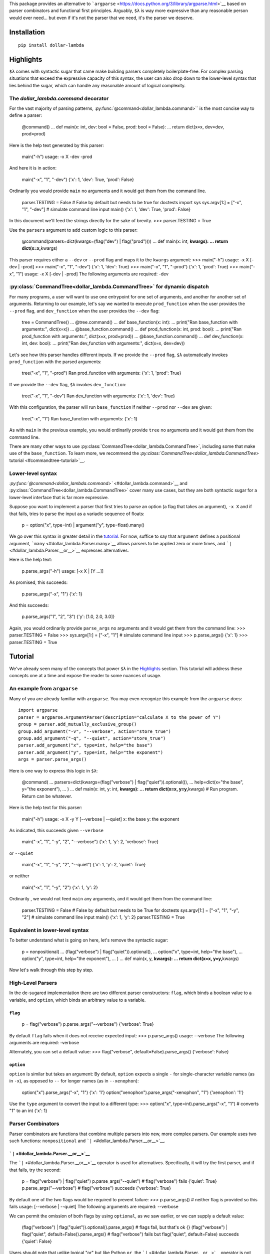 This package provides an alternative to
```argparse`` <https://docs.python.org/3/library/argparse.html>`__ based
on parser combinators and functional first principles. Arguably, ``$λ``
is way more expressive than any reasonable person would ever need... but
even if it's not the parser that we need, it's the parser we deserve.

Installation
============

::

   pip install dollar-lambda

Highlights
==========

``$λ`` comes with syntactic sugar that came make building parsers
completely boilerplate-free. For complex parsing situations that exceed
the expressive capacity of this syntax, the user can also drop down to
the lower-level syntax that lies behind the sugar, which can handle any
reasonable amount of logical complexity.


The `dollar_lambda.command` decorator
-------------------------------------------------------

For the vast majority of parsing patterns, :py:func:`@command<dollar_lambda.command>`` is the most
concise way to define a parser:

         @command() ... def main(x: int, dev: bool = False, prod: bool =
         False): ... return dict(x=x, dev=dev, prod=prod)

Here is the help text generated by this parser:

         main("-h") usage: -x X -dev -prod

And here it is in action:

         main("-x", "1", "-dev") {'x': 1, 'dev': True, 'prod': False}

Ordinarily you would provide ``main`` no arguments and it would get them
from the command line.

         parser.TESTING = False # False by default but needs to be true
         for doctests import sys sys.argv[1:] = ["-x", "1", "-dev"] #
         simulate command line input main() {'x': 1, 'dev': True,
         'prod': False}

In this document we'll feed the strings directly for the sake of
brevity. >>> parser.TESTING = True

Use the ``parsers`` argument to add custom logic to this parser:

         @command(parsers=dict(kwargs=(flag("dev") | flag("prod")))) ...
         def main(x: int, **kwargs): ... return dict(x=x,**\ kwargs)

This parser requires either a ``--dev`` or ``--prod`` flag and maps it
to the ``kwargs`` argument: >>> main("-h") usage: -x X [-dev | -prod]
>>> main("-x", "1", "-dev") {'x': 1, 'dev': True} >>> main("-x", "1",
"-prod") {'x': 1, 'prod': True} >>> main("-x", "1") usage: -x X [-dev |
-prod] The following arguments are required: -dev

:py:class:`CommandTree<dollar_lambda.CommandTree>` for dynamic dispatch
------------------------------------

For many programs, a user will want to use one entrypoint for one set of
arguments, and another for another set of arguments. Returning to our
example, let's say we wanted to execute ``prod_function`` when the user
provides the ``--prod`` flag, and ``dev_function`` when the user
provides the ``--dev`` flag:

         tree = CommandTree() ... @tree.command() ... def base_function(x:
         int): ... print("Ran base_function with arguments:", dict(x=x)) ...
         @base_function.command() ... def prod_function(x: int, prod:
         bool): ... print("Ran prod_function with arguments:", dict(x=x,
         prod=prod)) ... @base_function.command() ... def dev_function(x:
         int, dev: bool): ... print("Ran dev_function with arguments:",
         dict(x=x, dev=dev))

Let's see how this parser handles different inputs. If we provide the
``--prod`` flag, ``$λ`` automatically invokes ``prod_function`` with the
parsed arguments:

         tree("-x", "1", "-prod") Ran prod_function with arguments:
         {'x': 1, 'prod': True}

If we provide the ``--dev`` flag, ``$λ`` invokes ``dev_function``:

         tree("-x", "1", "-dev") Ran dev_function with arguments: {'x':
         1, 'dev': True}

With this configuration, the parser will run ``base_function`` if
neither ``--prod`` nor ``--dev`` are given:

         tree("-x", "1") Ran base_function with arguments: {'x': 1}

As with ``main`` in the previous example, you would ordinarily provide
``tree`` no arguments and it would get them from the command line.

There are many other ways to use :py:class:`CommandTree<dollar_lambda.CommandTree>`, including some that
make use of the ``base_function``. To learn more, we recommend the
`:py:class:`CommandTree<dollar_lambda.CommandTree>` tutorial <#commandtree-tutorial>`__.

Lower-level syntax
------------------

`:py:func:`@command<dollar_lambda.command>`` <#dollar_lambda.command>`__ and :py:class:`CommandTree<dollar_lambda.CommandTree>` cover many
use cases, but they are both syntactic sugar for a lower-level interface
that is far more expressive.

Suppose you want to implement a parser that first tries to parse an
option (a flag that takes an argument), ``-x X`` and if that fails,
tries to parse the input as a variadic sequence of floats:

         p = option("x", type=int) | argument("y", type=float).many()

We go over this syntax in greater detail in the
`tutorial <#tutorial>`__. For now, suffice to say that ``argument``
defines a positional argument, ```many`` <#dollar_lambda.Parser.many>`__
allows parsers to be applied zero or more times, and
```|`` <#dollar_lambda.Parser.__or__>`__ expresses alternatives.

Here is the help text:

         p.parse_args("-h") usage: [-x X | [Y ...]]

As promised, this succeeds:

         p.parse_args("-x", "1") {'x': 1}

And this succeeds:

         p.parse_args("1", "2", "3") {'y': [1.0, 2.0, 3.0]}

Again, you would ordinarily provide ``parse_args`` no arguments and it
would get them from the command line: >>> parser.TESTING = False >>>
sys.argv[1:] = ["-x", "1"] # simulate command line input >>>
p.parse_args() {'x': 1} >>> parser.TESTING = True

Tutorial
========

We've already seen many of the concepts that power ``$λ`` in the
`Highlights <#highlights>`__ section. This tutorial will address these
concepts one at a time and expose the reader to some nuances of usage.

An example from ``argparse``
----------------------------

Many of you are already familiar with ``argparse``. You may even
recognize this example from the ``argparse`` docs:

::

   import argparse
   parser = argparse.ArgumentParser(description="calculate X to the power of Y")
   group = parser.add_mutually_exclusive_group()
   group.add_argument("-v", "--verbose", action="store_true")
   group.add_argument("-q", "--quiet", action="store_true")
   parser.add_argument("x", type=int, help="the base")
   parser.add_argument("y", type=int, help="the exponent")
   args = parser.parse_args()

Here is one way to express this logic in ``$λ``:

         @command( ... parsers=dict(kwargs=(flag("verbose") |
         flag("quiet")).optional()), ... help=dict(x="the base", y="the
         exponent"), ... ) ... def main(x: int, y: int, **kwargs): ... return
         dict(x=x, y=y,**\ kwargs) # Run program. Return can be
         whatever.

Here is the help text for this parser:

         main("-h") usage: -x X -y Y [--verbose | --quiet] x: the base y:
         the exponent

As indicated, this succeeds given ``--verbose``

         main("-x", "1", "-y", "2", "--verbose") {'x': 1, 'y': 2,
         'verbose': True}

or ``--quiet``

         main("-x", "1", "-y", "2", "--quiet") {'x': 1, 'y': 2, 'quiet':
         True}

or neither

         main("-x", "1", "-y", "2") {'x': 1, 'y': 2}

Ordinarily , we would not feed ``main`` any arguments, and it would get
them from the command line:

         parser.TESTING = False # False by default but needs to be True
         for doctests sys.argv[1:] = ["-x", "1", "-y", "2"] # simulate
         command line input main() {'x': 1, 'y': 2} parser.TESTING =
         True

Equivalent in lower-level syntax
--------------------------------

To better understand what is going on here, let's remove the syntactic
sugar:

         p = nonpositional( ... (flag("verbose") |
         flag("quiet")).optional(), ... option("x", type=int, help="the
         base"), ... option("y", type=int, help="the exponent"), ... ) ... def
         main(x, y, **kwargs): ... return dict(x=x, y=y,**\ kwargs)

Now let's walk through this step by step.

High-Level Parsers
------------------

In the de-sugared implementation there are two different parser
constructors: ``flag``, which binds a boolean value to a variable, and
``option``, which binds an arbitrary value to a variable.

``flag``
~~~~~~~~

         p = flag("verbose") p.parse_args("--verbose") {'verbose': True}

By default ``flag`` fails when it does not receive expected input: >>>
p.parse_args() usage: --verbose The following arguments are required:
-verbose

Alternately, you can set a default value: >>> flag("verbose",
default=False).parse_args() {'verbose': False}

``option``
~~~~~~~~~~

``option`` is similar but takes an argument: By default, ``option``
expects a single ``-`` for single-character variable names (as in
``-x``), as opposed to ``--`` for longer names (as in ``--xenophon``):

         option("x").parse_args("-x", "1") {'x': '1'}
         option("xenophon").parse_args("-xenophon", "1") {'xenophon':
         '1'}

Use the ``type`` argument to convert the input to a different type: >>>
option("x", type=int).parse_args("-x", "1") # converts "1" to an int
{'x': 1}

Parser Combinators
------------------

Parser combinators are functions that combine multiple parsers into new,
more complex parsers. Our example uses two such functions:
``nonpositional`` and ```|`` <#dollar_lambda.Parser.__or__>`__.

```|`` <#dollar_lambda.Parser.__or__>`__
~~~~~~~~~~~~~~~~~~~~~~~~~~~~~~~~~~~~~~~~

The ```|`` <#dollar_lambda.Parser.__or__>`__ operator is used for
alternatives. Specifically, it will try the first parser, and if that
fails, try the second:

         p = flag("verbose") | flag("quiet") p.parse_args("--quiet") #
         flag("verbose") fails {'quiet': True} p.parse_args("--verbose")
         # flag("verbose") succeeds {'verbose': True}

By default one of the two flags would be required to prevent failure:
>>> p.parse_args() # neither flag is provided so this fails usage:
[--verbose | --quiet] The following arguments are required: --verbose

We can permit the omission of both flags by using ``optional``, as we
saw earlier, or we can supply a default value:

         (flag("verbose") | flag("quiet")).optional().parse_args() #
         flags fail, but that's ok {} (flag("verbose") | flag("quiet",
         default=False)).parse_args() # flag("verbose") fails but
         flag("quiet", default=False) succeeds {'quiet': False}

Users should note that unlike logical "or" but like Python ``or``, the
```|`` <#dollar_lambda.Parser.__or__>`__ operator is not commutative:

         (flag("verbose") | argument("x")).parse_args("--verbose")
         {'verbose': True}

``argument`` binds to positional arguments. If it comes first, it will
think that ``"--verbose"`` is the expression that we want to bind to
``x``:

         (argument("x") | flag("verbose")).parse_args("--verbose") {'x':
         '-verbose'}

``nonpositional`` and ```+`` <#dollar_lambda.Parser.__add__>`__
~~~~~~~~~~~~~~~~~~~~~~~~~~~~~~~~~~~~~~~~~~~~~~~~~~~~~~~~~~~~~~~

``nonpositional`` takes a sequence of parsers as arguments and attempts
all permutations of them, returning the first permutations that is
successful:

         p = nonpositional(flag("verbose"), flag("quiet"))
         p.parse_args("--verbose", "--quiet") {'verbose': True, 'quiet':
         True} p.parse_args("--quiet", "--verbose") # reverse order also
         works {'quiet': True, 'verbose': True}

For just two parsers you can use
```+`` <#dollar_lambda.Parser.__add__>`__ instead of ``nonpositional``:
>>> p = flag("verbose") + flag("quiet") >>> p.parse_args("--verbose",
"--quiet") {'verbose': True, 'quiet': True} >>> p.parse_args("--quiet",
"--verbose") # reverse order also works {'quiet': True, 'verbose': True}

This will not cover all permutations for more than two parsers: >>> p =
flag("verbose") + flag("quiet") + option("x") >>>
p.parse_args("--verbose", "-x", "1", "--quiet") usage: --verbose --quiet -x
X Expected '-quiet'. Got '-x'

To see why note the implicit parentheses: >>> p = (flag("verbose") +
flag("quiet")) + option("x")

In order to cover the case where ``-x`` comes between ``--verbose`` and
``--quiet``, use ``nonpositional``: >>> p =
nonpositional(flag("verbose"), flag("quiet"), option("x")) >>>
p.parse_args("--verbose", "-x", "1", "--quiet") # works {'verbose': True,
'x': '1', 'quiet': True}

Putting it all together
-----------------------

Let's recall the original example without the syntactic sugar:

         p = nonpositional( ... (flag("verbose") |
         flag("quiet")).optional(), ... option("x", type=int, help="the
         base"), ... option("y", type=int, help="the exponent"), ... ) ... def
         main(x, y, verbose=False, quiet=False): ... return dict(x=x, y=y,
         verbose=verbose, quiet=quiet)

As we've seen, ``(flag("verbose") | flag("quiet")).optional()`` succeeds
on either ``--verbose`` or ``--quiet`` or neither.

``option("x", type=int)`` succeeds on ``-x X``, where ``X`` is some
integer, binding that integer to the variable ``"x"``. Similarly for
``option("y", type=int)``.

``nonpositional`` takes the three parsers:

-  ``(flag("verbose") | flag("quiet")).optional()``
-  ``option("x", type=int)``
-  ``option("y", type=int)``

and applies them in every order, until some order succeeds.

Applying the syntactic sugar:

         @command( ... parsers=dict(kwargs=(flag("verbose") |
         flag("quiet")).optional()), ... help=dict(x="the base", y="the
         exponent"), ... ) ... def main(x: int, y: int, \**kwargs): ... pass #
         do work

Here the ``parsers`` argument reserves a function argument (in this
case, ``kwargs``) for a custom parser (in this case,
``(flag("verbose") | flag("quiet")).optional()``) using our lower-level
syntax. The ``help`` argument assigns help text to the arguments (in
this case ``x`` and ``y``).

Variations on the example
-------------------------

Positional arguments
~~~~~~~~~~~~~~~~~~~~

What if we wanted to supply ``x`` and ``y`` as positional arguments?

         flags = flag("verbose") | flag("quiet") p = option("x",
         type=int) >> option("y", type=int) >> flags p.parse_args("-h")
         usage: -x X -y Y [--verbose | --quiet]

This introduces a new parser combinator:
```>>`` <#dollar_lambda.Parser.__rshift__>`__ which evaluates parsers in
sequence. In this example, it would first evaluate the
``option("x", type=int)`` parser, and if that succeeded, it would hand
the unparsed remainder on to the ``option("y", type=int)`` parser, and
so on until all parsers have been evaluated or no more input remains. If
any of the parsers fail, the combined parser fails:

         p.parse_args("-x", "1", "-y", "2", "--quiet") # succeeds {'x':
         1, 'y': 2, 'quiet': True} p.parse_args("-typo", "1", "-y", "2",
         "--quiet") # first parser fails usage: -x X -y Y [--verbose |
         --quiet] Expected '-x'. Got '-typo' p.parse_args("-x", "1",
         "-y", "2", "-typo") # third parser fails usage: -x X -y Y
         [--verbose | --quiet] Expected '-verbose'. Got '-typo'

Unlike with ``nonpositional`` in the previous section,
```>>`` <#dollar_lambda.Parser.__rshift__>`__ requires the user to
provide arguments in a fixed order: >>> p.parse_args("-y", "2", "-x",
"1", "--quiet") # fails usage: -x X -y Y [--verbose | --quiet] Expected
'-x'. Got '-y'

When using positional arguments, it might make sense to drop the ``-x``
and ``-y`` flags: >>> p = argument("x", type=int) >> argument("y",
type=int) >> flags >>> p.parse_args("-h") usage: X Y [--verbose |
-quiet] >>> p.parse_args("1", "2", "--quiet") {'x': 1, 'y': 2, 'quiet':
True}

``argument`` will bind input to a variable without checking for any
special flag strings like ``-x`` or ``-y`` preceding the input.

Variable numbers of arguments
~~~~~~~~~~~~~~~~~~~~~~~~~~~~~

What if there was a special argument, ``verbosity``, that only makes
sense if the user chooses ``--verbose``?

         p = nonpositional( ... ((flag("verbose") + option("verbosity",
         type=int)) | flag("quiet")), ... option("x", type=int), ...
         option("y", type=int), ... )

Remember that ```+`` <#dollar_lambda.Parser.__add__>`__ evaluates two
parsers in both orders and stopping at the first order that succeeds. So
this allows us to supply ``--verbose`` and ``--verbosity`` in any order.

         p.parse_args("-x", "1", "-y", "2", "--quiet") {'x': 1, 'y': 2,
         'quiet': True} p.parse_args("-x", "1", "-y", "2", "--verbose",
         "-verbosity", "3") {'x': 1, 'y': 2, 'verbose': True,
         'verbosity': 3} p.parse_args("-x", "1", "-y", "2", "--verbose")
         usage: [--verbose -verbosity VERBOSITY | --quiet] -x X -y Y
         Expected '-verbose'. Got '-x'

We could express the same logic with the ``command`` decorator:

         @command( ... parsers=dict( ... kwargs=flag("verbose") +
         option("verbosity", type=int) | flag("quiet") ... ), ...
         help=dict(x="the base", y="the exponent"), ... ) ... def main(x:
         int, y: int, \**kwargs): ... pass # do work

This is also a case where you might want to use :py:class:`CommandTree<dollar_lambda.CommandTree>`:

         tree = CommandTree() ... @tree.command(help=dict(x="the base",
         y="the exponent")) ... def base_function(x: int, y: int): ... pass
         # do work ... @base_function.command() ... def verbose_function(x:
         int, y: int, verbose: bool, verbosity: int): ... args = dict(x=x,
         y=y, verbose=verbose, verbosity=verbosity) ... print("invoked
         verbose_function with args", args) ... @base_function.command() ...
         def quiet_function(x: int, y: int, quiet: bool): ... pass # do
         work ... tree("-x", "1", "-y", "2", "--verbose", "-verbosity",
         "3") invoked verbose_function with args {'x': 1, 'y': 2,
         'verbose': True, 'verbosity': 3}

```many`` <#dollar_lambda.Parser.many>`__
~~~~~~~~~~~~~~~~~~~~~~~~~~~~~~~~~~~~~~~~~

What if we want to specify verbosity by the number of times that
``--verbose`` appears? For this we need ``Parser.many``. Before showing
how we could use ``Parser.many`` in this setting, let's look at how it
works.

``parser.many`` takes ``parser`` and tries to apply it as many times as
possible. ``Parser.many`` is a bit like the ``*`` pattern, if you are
familiar with regexes. ``parser.many`` always succeeds:

         p = flag("verbose").many() p.parse_args() # succeeds {}
         p.parse_args("--verbose") # still succeeds {'verbose': True}
         p.parse_args("--verbose", "--verbose") # succeeds, binding list
         to 'verbose' {'verbose': [True, True]}

Now returning to the original example:

         p = nonpositional( ... flag("verbose").many(), ... option("x",
         type=int), ... option("y", type=int), ... ) args =
         p.parse_args("-x", "1", "-y", "2", "--verbose", "--verbose") args
         {'x': 1, 'y': 2, 'verbose': [True, True]} verbosity =
         len(args['verbose']) verbosity 2

```many1`` <#dollar_lambda.Parser.many1>`__
~~~~~~~~~~~~~~~~~~~~~~~~~~~~~~~~~~~~~~~~~~~

In the previous example, the parse will default to ``verbosity=0`` if no
``--verbose`` flags are given. What if we wanted users to be explicit
about choosing a "quiet" setting? In other words, what if the user
actually had to provide an explicit ``--quiet`` flag when no
``--verbose`` flags were given?

For this, we use ``Parser.many1``. This method is like ``Parser.many``
except that it fails when on zero successes (recall that ``Parser.many``
always succeeds). So if ``Parser.many`` is like regex ``*``,
``Parser.many1`` is like ```+`` <#dollar_lambda.Parser.__add__>`__. Take
a look:

         p = flag("verbose").many() p.parse_args() # succeeds {} p =
         flag("verbose").many1() # note many1(), not many()
         p.parse_args() # fails usage: --verbose [--verbose ...] The
         following arguments are required: --verbose
         p.parse_args("--verbose") # succeeds {'verbose': True}

To compell that ``--quiet`` flag from our users, we can do the
following:

         p = nonpositional( ... ((flag("verbose").many1()) |
         flag("quiet")), ... option("x", type=int), ... option("y",
         type=int), ... )

Now omitting both ``--verbose`` and ``--quiet`` will fail: >>>
p.parse_args("-x", "1", "-y", "2") usage: [--verbose [--verbose ...] |
-quiet] -x X -y Y Expected '-verbose'. Got '-x' >>>
p.parse_args("--verbose", "-x", "1", "-y", "2") # this succeeds
{'verbose': True, 'x': 1, 'y': 2} >>> p.parse_args("--quiet", "-x", "1",
"-y", "2") # and this succeeds {'quiet': True, 'x': 1, 'y': 2}

:py:class:`CommandTree<dollar_lambda.CommandTree>` Tutorial
========================

:py:class:`CommandTree<dollar_lambda.CommandTree>` has already shown up in the `Highlights
section <#commandtree-for-dynamic-dispatch>`__ and in the
`tutorial <#variations-on-the-example>`__. In this section we will give
a more thorough treatment, exposing some of the underlying logic and
covering all the variations in functionality that :py:class:`CommandTree<dollar_lambda.CommandTree>`
offers.

:py:class:`CommandTree<dollar_lambda.CommandTree>` draws inspiration from the
```Click`` <https://click.palletsprojects.com/>`__ library.
:py:meth:`CommandTree.subcommand<dollar_lambda.CommandTree.subcommand>` (discussed `here <#commandtreesubcommand>`__)
closely approximates the functionality described in the `Commands and
Groups <https://click.palletsprojects.com/en/8.1.x/commands/#command>`__
section of the ``Click`` documentation.

:py:meth:`CommandTree.command<dollar_lambda.CommandTree.command>`
-----------------------

First let's walk through the use of the :py:meth:`CommandTree.command<dollar_lambda.CommandTree.command>`
decorator, one step at a time. First we define the object:

         tree = CommandTree()

Now we define at least one child function:

         @tree.command() ... def f1(a: int): ... return dict(f1=dict(a=a)) #
         this can be whatever

:py:meth:`CommandTree.command<dollar_lambda.CommandTree.command>` automatically converts the function arguments
into a parser. We can run the parser and pass its output to our function
``f1`` by calling ``tree``:

         tree("-h") usage: -a A

At this point the parser takes a single option ``-a`` that binds an
``int`` to ``'a'``: >>> tree("-a", "1") {'f1': {'a': 1}}

Usually we would call ``tree`` with no arguments, and it would get its
input from ``sys.argv[1:]``.

         parser.TESTING = False # False by default but needs to be true
         for doctests sys.argv[1:] = ["-a", "1"] # simulate command line
         input tree() {'f1': {'a': 1}} parser.TESTING = True

Now let's add a second child function:

         @tree.command() ... def f2(b: bool): ... return dict(f2=dict(b=b))
         # this can also be whatever

..

         tree("-h") usage: [-a A | -b]

``tree`` will execute either ``f1`` or ``f2`` based on which of the
parsers succeeds. This will execute ``f1``:

         tree("-a", "1") {'f1': {'a': 1}}

This will execute ``f2``:

         tree("-b") {'f2': {'b': True}}

This fails:

         tree() usage: [-a A | -b] The following arguments are
         required: -a

Often in cases where there are alternative sets of argument like this,
there is also a set of shared arguments. We can define a parent function
to make our help text more concise and to allow the user to run the
parent function when the child arguments are not provided.

         tree = CommandTree() ... @tree.command() ... def f1(a: int): # this
         will be the parent function ... return dict(f1=dict(a=a))

Now define a child function, ``g1``:

         @f1.command() # note f1, not tree ... def g1(a:int, b: bool): ...
         return dict(g1=dict(b=b))

Make sure to include all the arguments of ``f1`` in ``g1`` or else
``g1`` will fail when it is invoked. In its current state, ``tree``
sequences the arguments of ``f1`` and ``g1``:

         tree("-h") usage: -a A -b

As before we can define an additional child function to induce
alternative argument sets:

         @f1.command() # note f1, not tree ... def g2(a: int, c: str): ...
         return dict(g2=dict(c=c))

Note that our usage message shows ``-a A`` preceding the brackets
because it corresponds to the parent function: >>> tree("-h") usage: -a
A [-b | -c C]

To execute ``g1``, we give the ``-b`` flag: >>> tree("-a", "1", "-b")
{'g1': {'b': True}}

To execute ``g2``, we give the ``-c`` flag: >>> tree("-a", "1", "-c",
"foo") {'g2': {'c': 'foo'}}

Also, note that ``tree`` can have arbitrary depth:

         @g1.command() # h1 is a child of g1 ... def h1(a: int, b: bool,
         d: float): ... return dict(h1=dict(d=d))

Note the additional ``-d D`` argument on the left side of the ``|``
pipe:

         tree("-h") usage: -a A [-b -d D | -c C]

That comes from the third argument of ``h1``.

:py:meth:`CommandTree.subcommand<dollar_lambda.CommandTree.subcommand>`
--------------------------

Often we want to explicitly specify which function to execute by naming
it on the command line. This would implement functionality similar to
```ArgumentParser.add_subparsers`` <https://docs.python.org/3/library/argparse.html#argparse.ArgumentParser.add_subparsers>`__
or
```Click.command`` <https://click.palletsprojects.com/en/8.1.x/commands/#command>`__.

For this we would use the :py:meth:`CommandTree.subcommand<dollar_lambda.CommandTree.subcommand>` decorator:

         tree = CommandTree() ... @tree.command() ... def f1(a: int): ...
         return dict(f1=dict(a=a)) ... @f1.subcommand() # note subcommand,
         not command ... def g1(a:int, b: bool): ... return
         dict(g1=dict(b=b)) ... @f1.subcommand() # again, subcommand, not
         command ... def g2(a: int, c: str): ... return dict(g2=dict(c=c))

Now the usage message indicates that ``g1`` and ``g2`` are required
arguments: >>> tree("-h") usage: -a A [g1 -b | g2 -c C]

Now we would select g1 as follows: >>> tree("-a", "1", "g1", "-b")
{'g1': {'b': True}}

And g2 as follows: >>> tree("-a", "1", "g2", "-c", "foo") {'g2': {'c':
'foo'}}

You can freely mix and match ``subcommand`` and ``command``:

         tree = CommandTree() ... @tree.command() ... def f1(a: int): ...
         return dict(f1=dict(a=a)) ... @f1.subcommand() ... def g1(a:int, b:
         bool): ... return dict(g1=dict(b=b)) ... @f1.command() # note
         command, not subcommand ... def g2(a: int, c: str): ... return
         dict(g2=dict(c=c))

Note that the left side of the pipe (corresponding to the ``g1``
function) requires a ``"g1"`` argument to run but the right side
(corresponding to the ``g2`` function) does not:

         tree("-h") usage: -a A [g1 -b | -c C]

Use with config files
=====================

A common use case is to have a config file with default values that
arguments should fall back to if not provided on the command line.
Instead of implementing specific functionality itself, ``$λ``
accommodates this situation by simply getting out of the way, thereby
affording the user the most flexibility in terms of accessing and using
the config file. Here is a simple example.

::

   # example-config.json
   .. include:: ../example-config.json

Define a parser with optional values where you want to be able to fall
back to the config file: >>> p = option("x", type=int).optional() >>
argument("y", type=int) >>> p.parse_args("-h") usage: -x X Y

In this example, ``-x X`` can be omitted, falling back to the config,
but the positional argument ``Y`` will be required.

Make sure that the optional arguments do not have default values or else
the config value will always be overridden. Inside main, load the config
and update with any arguments provided on the command line: >>> import
json >>> def main(**kwargs): ... with open("example-config.json") as f: ...
config = json.load(f) ... ... config.update(kwargs) ... return config

Override the value in the config by providing an explicit argument: >>>
main(**p.parse_args("-x", "0", "1")) {'x': 0, 'y': 1}

Fall back to the value in the config by not providing an argument for
``x``: >>> main(**p.parse_args("2")) {'x': 1, 'y': 2}

We can also write this with :py:func:`@command<dollar_lambda.command>`` syntax:

         @command( ... parsers=dict( ... y=argument("y", type=int), ...
         kwargs=option("x", type=int).optional(), ... ) ... ) ... def main(y:
         int, **kwargs): ... with open("example-config.json") as f: ...
         config = json.load(f) ... ... config.update(**\ kwargs, y=y) ...
         return config main("-x", "0", "1") # override config value
         {'x': 0, 'y': 1} main(2) # fall back to config value {'x': 1,
         'y': 2}

Nesting output
==============

By default introducing a ``.`` character into the name of an
``argument``, ``option``, or ``flag`` will induce nested output: >>>
argument("a.b", type=int).parse_args("1") {'a': {'b': 1}} >>>
option("a.b", type=int).parse_args("-a.b", "1") {'a': {'b': 1}} >>>
flag("a.b").parse_args("-a.b") {'a': {'b': True}}

This mechanism handles collisions: >>> nonpositional(flag("a.b"),
flag("a.c")).parse_args("-a.b", "-a.c") {'a': {'b': True, 'c': True}}

even when mixing nested and unnested output: >>>
nonpositional(flag("a"), flag("a.b")).parse_args("-a", "-a.b") {'a':
[True, {'b': True}]}

It can also go arbitrarily deep: >>> nonpositional(flag("a.b.c"),
flag("a.b.d")).parse_args("-a.b.c", "-a.b.d") {'a': {'b': {'c': True,
'd': True}}}

This behavior can always be disabled by setting ``nesting=False`` (or
just not using ``.`` in the name).

Ignoring arguments
==================

There may be cases in which a user wants to provide certain arguments on
the command line that ``$λ`` should ignore (not return in the output of
``Parser.parse_args`` or pass to the a decorated function). Suppose we
wish to ignore any arguments starting with the ``--config-`` prefix:

         regex = r"config-\S*" config_parsers = flag(regex) |
         option(regex)

In the case of ordered arguments, we simply use the ``ignore`` method:

         p = flag("x") >> config_parsers.ignore() >> flag("y")

This will ignore any argument that starts with ``--config-`` and comes
between ``x`` and ``y``: >>> p.parse_args("-x", "-config-foo", "-y")
{'x': True, 'y': True}

Because of the way we defined ``config_parsers``, this also works with
``option``: >>> p.parse_args("-x", "-config-bar", "1", "-y") {'x': True,
'y': True}

In the case of nonpositional arguments, use the ``repeated`` keyword:
>>> p = nonpositional(flag("x"), flag("y"),
repeated=config_parsers.ignore())

Now neither ``config-foo`` nor ``config-bar`` show up in the output: >>>
p.parse_args("-x", "-y", "-config-foo", "-config-bar", "1") {'x': True,
'y': True}

This works regardless of order: >>> p.parse_args("-config-baz", "1",
"-y", "-config-foz", "-x") {'y': True, 'x': True}

And no matter how many matches are found: >>> p.parse_args( ...
"-config-foo", ... "1", ... "-config-bar", ... "-y", ... "-config-baz", ... "2", ...
"-x", ... "-config-foz", ... ) {'y': True, 'x': True}

The same technique can be used with decorators: >>>
@command(repeated=config_parsers.ignore()) ... def f(x: bool, y: bool): ...
return dict(x=x, y=y) >>> f("-x", "-y", "-config-foo", "-config-bar",
"1") {'x': True, 'y': True}

And similarly with :py:class:`CommandTree<dollar_lambda.CommandTree>`.

Why ``$λ``?
===========

``$λ`` can handle many kinds of argument-parsing patterns that are
either very awkward, difficult, or impossible with other parsing
libraries. In particular, we emphasize the following qualities:

Versatile
---------

``$λ`` provides high-level functionality equivalent to other parsers.
But unlike other parsers, it permits low-level customization to handle
arbitrarily complex parsing patterns. There are many parsing patterns
that ``$λ`` can handle which are not possible with other parsing
libraries.

Type-safe
---------

``$λ`` uses type annotations as much as Python allows. Types are checked
using ```MyPy`` <https://mypy.readthedocs.io/en/stable/index.html#>`__
and exported with the package so that users can also benefit from the
type system. Furthermore, with rare exceptions, ``$λ`` avoids mutations
and side-effects and preserves `referential
transparency <https://en.wikipedia.org/wiki/Referential_transparency>`__.
This makes it easier for the type-checker *and for the user* to reason
about the code.

Concise
-------

``$λ`` provides many syntactic shortcuts for cutting down boilerplate:

-  the ``command`` decorator and the :py:class:`CommandTree<dollar_lambda.CommandTree>` object for
   automatically building parsers from function signatures.
-  operators like ```>>`` <#dollar_lambda.Parser.__rshift__>`__,
   ```|`` <#dollar_lambda.Parser.__or__>`__,
   ```^`` <#dollar_lambda.Parser.__xor__>`__, and
   ```+`` <#dollar_lambda.Parser.__add__>`__ (and
   ```>=`` <#dollar_lambda.Parser.__ge__>`__ if you want to get fancy)

Lightweight
-----------

``$λ`` is written in pure python with no dependencies (excepting
```pytypeclass`` <https://github.com/ethanabrooks/pytypeclass>`__ which
was written expressly for this library and has no dependencies). ``$λ``
will not introduce dependency conflicts and it installs in a flash.
